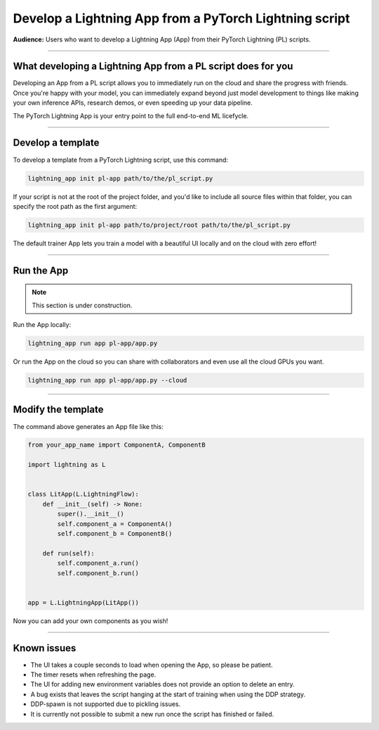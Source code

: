 #######################################################
Develop a Lightning App from a PyTorch Lightning script
#######################################################

**Audience:** Users who want to develop a Lightning App (App) from their PyTorch Lightning (PL) scripts.

----

*************************************************************
What developing a Lightning App from a PL script does for you
*************************************************************

Developing an App from a PL script allows you to immediately run on the cloud and share the progress with friends.
Once you're happy with your model, you can immediately expand beyond just model development to things like
making your own inference APIs, research demos, or even speeding up your data pipeline.

The PyTorch Lightning App is your entry point to the full end-to-end ML licefycle.

----

******************
Develop a template
******************

To develop a template from a PyTorch Lightning script, use this command:

.. code:: bash

    lightning_app init pl-app path/to/the/pl_script.py


If your script is not at the root of the project folder, and you'd like to include all source files within that folder, you can specify the root path as the first argument:

.. code:: bash

    lightning_app init pl-app path/to/project/root path/to/the/pl_script.py


The default trainer App lets you train a model with a beautiful UI locally and on the cloud with zero effort!

----

***********
Run the App
***********

.. note:: This section is under construction.

Run the App locally:

.. code:: bash

    lightning_app run app pl-app/app.py

Or run the App on the cloud so you can share with collaborators and even use all the cloud GPUs you want.

.. code:: bash

    lightning_app run app pl-app/app.py --cloud


.. figure:: https://storage.googleapis.com/grid-packages/pytorch-lightning-app/docs-thumbnail.png
    :alt: Screenshot of the PyTorch Lightning app running in the cloud


----

*******************
Modify the template
*******************

The command above generates an App file like this:

.. TODO:: list the file and show how to extend it

.. code:: python

    from your_app_name import ComponentA, ComponentB

    import lightning as L


    class LitApp(L.LightningFlow):
        def __init__(self) -> None:
            super().__init__()
            self.component_a = ComponentA()
            self.component_b = ComponentB()

        def run(self):
            self.component_a.run()
            self.component_b.run()


    app = L.LightningApp(LitApp())

Now you can add your own components as you wish!

----

************
Known issues
************

- The UI takes a couple seconds to load when opening the App, so please be patient.
- The timer resets when refreshing the page.
- The UI for adding new environment variables does not provide an option to delete an entry.
- A bug exists that leaves the script hanging at the start of training when using the DDP strategy.
- DDP-spawn is not supported due to pickling issues.
- It is currently not possible to submit a new run once the script has finished or failed.

